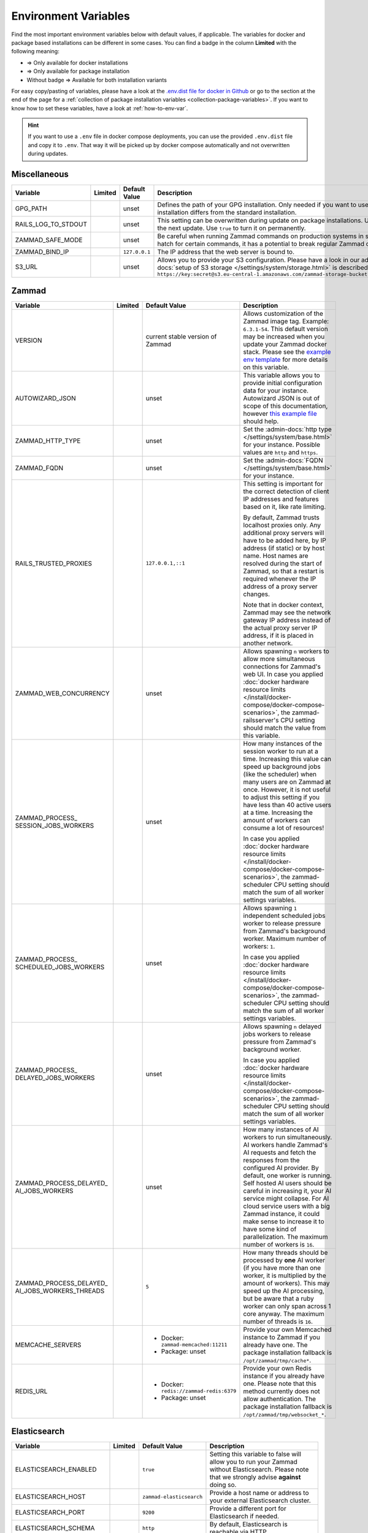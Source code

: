 Environment Variables
=====================

Find the most important environment variables below with default values, if
applicable. The variables for docker and package based installations can be
different in some cases. You can find a badge in the column **Limited** with the
following meaning:

- |docker| => Only available for docker installations
- |package| => Only available for package installation
- Without badge => Available for both installation variants

For easy copy/pasting of variables, please have a look at the
`.env.dist file for docker in Github <https://github.com/zammad/zammad-docker-compose/blob/master/.env.dist>`_
or go to the section at the end of the page for a
:ref:`collection of package installation variables <collection-package-variables>`.
If you want to know how to set these variables, have a look at
:ref:`how-to-env-var`.

.. hint::

   If you want to use a ``.env`` file in docker compose deployments, you can
   use the provided ``.env.dist`` file and copy it to ``.env``. That way it will
   be picked up by docker compose automatically and not overwritten during
   updates.

Miscellaneous
-------------

.. list-table::
   :widths: 28 3 22 47
   :header-rows: 1

   * - Variable
     - Limited
     - Default Value
     - Description
   * - GPG_PATH
     - |package|
     - unset
     - Defines the path of your GPG installation. Only needed if you want to use
       different versions of PGP or if your PGP installation differs from the
       standard installation.
   * - RAILS_LOG_TO_STDOUT
     - |package|
     - unset
     - This setting can be overwritten during update on package installations.
       Use ``enabled`` to turn this option on only until the next update.
       Use ``true`` to turn it on permanently.
   * - ZAMMAD_SAFE_MODE
     - |package|
     - unset
     - Be careful when running Zammad commands on production systems in safe
       mode. While it may allow an escape hatch for certain commands, it has a
       potential to break regular Zammad operations.
   * - ZAMMAD_BIND_IP
     - |package|
     - ``127.0.0.1``
     - The IP address that the web server is bound to.
   * - S3_URL
     - |package|
     - unset
     - Allows you to provide your S3 configuration. Please have a look in our
       admin documentation, where the
       :admin-docs:`setup of S3 storage </settings/system/storage.html>` is
       described.
       Example for value:
       ``https://key:secret@s3.eu-central-1.amazonaws.com/zammad-storage-bucket?region=eu-central-1&force_path_style=true``

Zammad
------

.. list-table::
   :widths: 28 3 22 47
   :header-rows: 1

   * - Variable
     - Limited
     - Default Value
     - Description
   * - VERSION
     - |docker|
     - current stable version of Zammad
     - Allows customization of the Zammad image tag. Example: ``6.3.1-54``.
       This default version may be increased when you update your Zammad docker
       stack. Please see the
       `example env template <https://github.com/zammad/zammad-docker-compose/blob/master/.env.dist>`_
       for more details on this variable.
   * - AUTOWIZARD_JSON
     - |docker|
     - unset
     - This variable allows you to provide initial configuration data for your
       instance. Autowizard JSON is out of scope of this documentation, however
       `this example file <https://github.com/zammad/zammad/blob/stable/contrib/auto_wizard_example.json>`_
       should help.
   * - ZAMMAD_HTTP_TYPE
     - 
     - unset
     - Set the :admin-docs:`http type </settings/system/base.html>` for your
       instance. Possible values are ``http`` and ``https``.
   * - ZAMMAD_FQDN
     - 
     - unset
     - Set the :admin-docs:`FQDN </settings/system/base.html>` for your instance.
   * - RAILS_TRUSTED_PROXIES
     - 
     - ``127.0.0.1,::1``
     - This setting is important for the correct detection of client IP addresses
       and features based on it, like rate limiting.

       By default, Zammad trusts localhost proxies only. Any additional proxy
       servers will have to be added here, by IP address (if static) or by host
       name. Host names are resolved during the start of Zammad, so that a
       restart is required whenever the IP address of a proxy server changes.

       Note that in docker context, Zammad may see the network gateway IP
       address instead of the actual proxy server IP address, if it is placed in
       another network.
   * - ZAMMAD_WEB_CONCURRENCY
     - 
     - unset
     - Allows spawning ``n`` workers to allow more simultaneous connections for
       Zammad's web UI.
       In case you applied :doc:`docker hardware resource limits </install/docker-compose/docker-compose-scenarios>`,
       the zammad-railsserver's CPU setting should match the value from this variable.
   * - | ZAMMAD_PROCESS\_
       | SESSION_JOBS_WORKERS
     - 
     - unset
     - How many instances of the session worker to run at a time. Increasing
       this value can speed up background jobs (like the scheduler) when many
       users are on Zammad at once. However, it is not useful to adjust this
       setting if you have less than 40 active users at a time. Increasing the
       amount of workers can consume a lot of resources!

       In case you applied :doc:`docker hardware resource limits </install/docker-compose/docker-compose-scenarios>`,
       the zammad-scheduler CPU setting should match the sum of all worker
       settings variables.
   * - | ZAMMAD_PROCESS\_
       | SCHEDULED_JOBS_WORKERS
     - 
     - unset
     - Allows spawning ``1`` independent scheduled jobs worker to release
       pressure from Zammad's background worker. Maximum number of workers:
       ``1``.

       In case you applied :doc:`docker hardware resource limits </install/docker-compose/docker-compose-scenarios>`,
       the zammad-scheduler CPU setting should match the sum of all worker
       settings variables.
   * - | ZAMMAD_PROCESS\_
       | DELAYED_JOBS_WORKERS
     - 
     - unset
     - Allows spawning ``n`` delayed jobs workers to release pressure from
       Zammad's background worker.

       In case you applied :doc:`docker hardware resource limits </install/docker-compose/docker-compose-scenarios>`,
       the zammad-scheduler CPU setting should match the sum of all worker
       settings variables.
   * - | ZAMMAD_PROCESS_DELAYED\_
       | AI_JOBS_WORKERS
     - 
     - unset
     - How many instances of AI workers to run simultaneously. AI workers handle
       Zammad's AI requests and fetch the responses from the configured AI
       provider. By default, one worker is running.
       Self hosted AI users should be careful in increasing it, your AI service
       might collapse. For AI cloud service users with a big Zammad instance, it
       could make sense to increase it to have some kind of parallelization.
       The maximum number of workers is ``16``.
   * - | ZAMMAD_PROCESS_DELAYED\_
       | AI_JOBS_WORKERS_THREADS
     - 
     - ``5``
     - How many threads should be processed by **one** AI worker (if you have more
       than one worker, it is multiplied by the amount of workers). This may
       speed up the AI processing, but be aware that a ruby worker can only span
       across 1 core anyway. The maximum number of threads is ``16``.
   * - MEMCACHE_SERVERS
     - 
     - - Docker: ``zammad-memcached:11211``
       - Package: unset
     - Provide your own Memcached instance to Zammad if you already have one.
       The package installation fallback is ``/opt/zammad/tmp/cache*``.
   * - REDIS_URL
     - 
     - - Docker: ``redis://zammad-redis:6379``
       - Package: unset
     - Provide your own Redis instance if you already have one. Please note
       that this method currently does not allow authentication.
       The package installation fallback is ``/opt/zammad/tmp/websocket_*``.

Elasticsearch
-------------

.. list-table::
   :widths: 28 3 22 47
   :header-rows: 1

   * - Variable
     - Limited
     - Default Value
     - Description
   * - ELASTICSEARCH_ENABLED
     - |docker|
     - ``true``
     - Setting this variable to false will allow you to run your Zammad without
       Elasticsearch. Please note that we strongly advise **against** doing so.
   * - ELASTICSEARCH_HOST
     - |docker|
     - ``zammad-elasticsearch``
     - Provide a host name or address to your external Elasticsearch cluster.
   * - ELASTICSEARCH_PORT
     - |docker|
     - ``9200``
     - Provide a different port for Elasticsearch if needed.
   * - ELASTICSEARCH_SCHEMA
     - |docker|
     - ``http``
     - By default, Elasticsearch is reachable via HTTP.
   * - ELASTICSEARCH_NAMESPACE
     - |docker|
     - ``zammad``
     - With this name space all Zammad related indexes will be created. Change
       this if you're using external clusters.
   * - ELASTICSEARCH_REINDEX
     - |docker|
     - unset
     - The searchindex automatically gets rebuilt when no index can be
       detected. If you need to rebuild the searchindex manually, either set
       this variable to ``true`` or run the reindex command via docker manually.
   * - ELASTICSEARCH_SSL_VERIFY
     - |docker|
     - ``true``
     - Allows you to let the compose scripts ignore self signed SSL certificates
       for your Elasticsearch installation if needed.
   * - ELASTICSEARCH_HEAP_SIZE
     - |docker|
     - ``1G``
     - Set the available memory for Elasticsearch. If you face issues with ES
       and its performance, you should increase this value to a reasonable size.

PostgreSQL
----------

.. list-table::
   :widths: 28 3 22 47
   :header-rows: 1

   * - Variable
     - Limited
     - Default Value
     - Description
   * - POSTGRESQL_HOST
     - |docker|
     - ``zammad-postgresql``
     - Host name of your PostgreSQL server. Use your own if you already have one.
   * - POSTGRESQL_PORT
     - |docker|
     - ``5432``
     - Adjust the Port of your PostgreSQL server.
   * - POSTGRESQL_USER
     - |docker|
     - ``zammad``
     - The database user for Zammad.
   * - POSTGRESQL_PASS
     - |docker|
     - ``zammad``
     - The password of Zammad's database user.
   * - POSTGRESQL_DB
     - |docker|
     - ``zammad_production``
     - Zammad's database to use.
   * - POSTGRESQL_OPTIONS
     - |docker|
     - ``?pool=50``
     - Additional postgresql params to be appended to the database URI.
   * - POSTGRESQL_DB_CREATE
     - |docker|
     - ``true``
     - By default, Zammad creates the required database. On already existing
       database servers, the default might be troublesome.

Nginx
-----

.. list-table::
   :widths: 28 3 22 47
   :header-rows: 1

   * - Variable
     - Limited
     - Default Value
     - Description
   * - NGINX_EXPOSE_PORT
     - |docker|
     - ``8080``
     - The port to be exposed for accessing the Zammad stack from outside.
       Change this to another value if you already have an existing service
       listening on this port.
   * - NGINX_PORT
     - |docker|
     - ``8080``
     - The internal port the Nginx service will listen on.
   * - NGINX_SERVER_NAME
     - |docker|
     - ``_``
     - By default, the Nginx container of Zammad will respond to all request.
       You can provide your IP / FQDN if you want to.
   * - NGINX_SERVER_SCHEME
     - |docker|
     - ``\$scheme``
     - If the Nginx container for Zammad **is not** the upstream server
       (aka you're using another proxy in front of Nginx) ``$scheme`` may be
       wrong. You can set the correct scheme ``http`` or ``https`` if needed.
   * - NGINX_CLIENT_MAX_BODY_SIZE
     - |docker|
     - unset
     - Define the maximum size of data that a client can send to the server.
   * - ZAMMAD_RAILSSERVER_HOST
     - |docker|
     - ``zammad-railsserver``
     - Host name of the rails server container.
   * - ZAMMAD_RAILSSERVER_PORT
     - |docker|
     - ``3000``
     - Port of Zammad's rails server.
   * - ZAMMAD_RAILS_PORT
     - |package|
     - ``3000``
     - Port of Zammad's rails server.
   * - ZAMMAD_WEBSOCKET_HOST
     - |docker|
     - ``zammad-websocket``
     - Host name of Zammad's websocket server.
   * - ZAMMAD_WEBSOCKET_PORT
     - |docker|
     - ``6042``
     - Port of Zammad's websocket server.

.. |package| image:: /images/package.svg
   :height: 24px
   :width: 24px

.. |docker| image:: /images/docker.svg
   :height: 24px
   :width: 24px

.. _how-to-env-var:

How to Set Environment Variables
--------------------------------

It depends on how you installed Zammad (package, docker).
Either set it via ``zammad config`` command as you can see below, use your
system's way of setting variables via command line
(e.g. ``export VARIABLE=value)``, place an ``.env`` file in the directory or
even use a GUI like Portainer to define them for a docker installation.

Example for package installations:

.. code-block:: sh

   # set OPTION to "value"
   $ zammad config:set OPTION=value
   $ systemctl restart zammad

   # get OPTION
   $ zammad config:get OPTION

   # unset OPTION
   $ zammad config:unset OPTION
   $ systemctl restart zammad

.. _collection-package-variables:

Collection for Package Installation
-----------------------------------

Below you can find a collection of environment variables for package
installations.

.. code-block:: sh

   ### General Options ###

   #GPG_PATH=
   #RAILS_LOG_TO_STDOUT=
   #ZAMMAD_SAFE_MODE=
   #ZAMMAD_HTTP_TYPE=
   #ZAMMAD_FQDN=

   ### Network Options ###

   #ZAMMAD_BIND_IP=
   #ZAMMAD_RAILS_PORT=
   #ZAMMAD_WEBSOCKET_PORT=
   #RAILS_TRUSTED_PROXIES=

   ### Performance Tuning ###

   #WEB_CONCURRENCY=
   #ZAMMAD_PROCESS_SESSIONS_JOBS_WORKERS=
   #ZAMMAD_PROCESS_SCHEDULED_JOBS_WORKERS=
   #ZAMMAD_PROCESS_DELAYED_JOBS_WORKERS=
   #ZAMMAD_PROCESS_DELAYED_AI_JOBS_WORKERS=
   #ZAMMAD_PROCESS_DELAYED_AI_JOBS_WORKERS_THREADS=

   ### Misc ###

   #REDIS_URL=
   #MEMCACHE_SERVERS=

   ### Storage Options ###

   #S3_URL=
